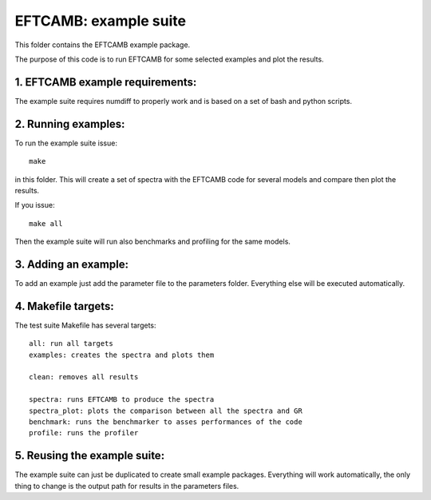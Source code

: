 ======================
EFTCAMB: example suite
======================

This folder contains the EFTCAMB example package.

The purpose of this code is to run EFTCAMB for some selected examples and plot the results.

1. EFTCAMB example requirements:
================================

The example suite requires numdiff to properly work and is based on a set of bash and python scripts.

2. Running examples:
====================

To run the example suite issue::

	make

in this folder.
This will create a set of spectra with the EFTCAMB code for several models and compare then plot the results.

If you issue::

  make all

Then the example suite will run also benchmarks and profiling for the same models.

3. Adding an example:
=====================

To add an example just add the parameter file to the parameters folder. Everything else will be executed automatically.

4. Makefile targets:
====================

The test suite Makefile has several targets::

  all: run all targets
  examples: creates the spectra and plots them

  clean: removes all results

  spectra: runs EFTCAMB to produce the spectra
  spectra_plot: plots the comparison between all the spectra and GR
  benchmark: runs the benchmarker to asses performances of the code
  profile: runs the profiler
  
5. Reusing the example suite:
=============================

The example suite can just be duplicated to create small example packages.
Everything will work automatically, the only thing to change is the output path for results in the parameters files.
 
